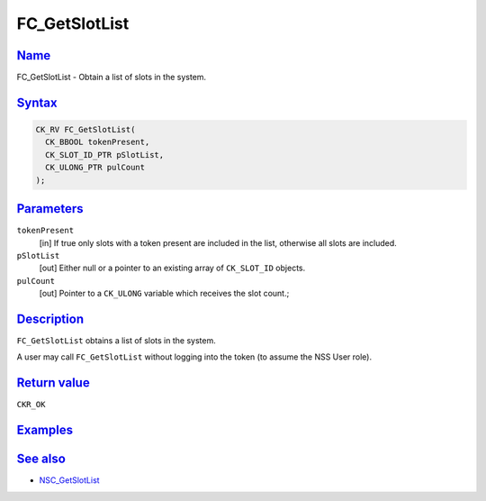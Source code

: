 .. _mozilla_projects_nss_reference_fc_getslotlist:

FC_GetSlotList
==============

`Name <#name>`__
~~~~~~~~~~~~~~~~

.. container::

   FC_GetSlotList - Obtain a list of slots in the system.

`Syntax <#syntax>`__
~~~~~~~~~~~~~~~~~~~~

.. container::

   .. code::

      CK_RV FC_GetSlotList(
        CK_BBOOL tokenPresent,
        CK_SLOT_ID_PTR pSlotList,
        CK_ULONG_PTR pulCount
      );

`Parameters <#parameters>`__
~~~~~~~~~~~~~~~~~~~~~~~~~~~~

.. container::

   ``tokenPresent``
      [in] If true only slots with a token present are included in the list, otherwise all slots are
      included.
   ``pSlotList``
      [out] Either null or a pointer to an existing array of ``CK_SLOT_ID`` objects.
   ``pulCount``
      [out] Pointer to a ``CK_ULONG`` variable which receives the slot count.;

`Description <#description>`__
~~~~~~~~~~~~~~~~~~~~~~~~~~~~~~

.. container::

   ``FC_GetSlotList`` obtains a list of slots in the system.

   A user may call ``FC_GetSlotList`` without logging into the token (to assume the NSS User role).

.. _return_value:

`Return value <#return_value>`__
~~~~~~~~~~~~~~~~~~~~~~~~~~~~~~~~

.. container::

   ``CKR_OK``

`Examples <#examples>`__
~~~~~~~~~~~~~~~~~~~~~~~~

.. container::

.. _see_also:

`See also <#see_also>`__
~~~~~~~~~~~~~~~~~~~~~~~~

.. container::

   -  `NSC_GetSlotList </en-US/NSC_GetSlotList>`__